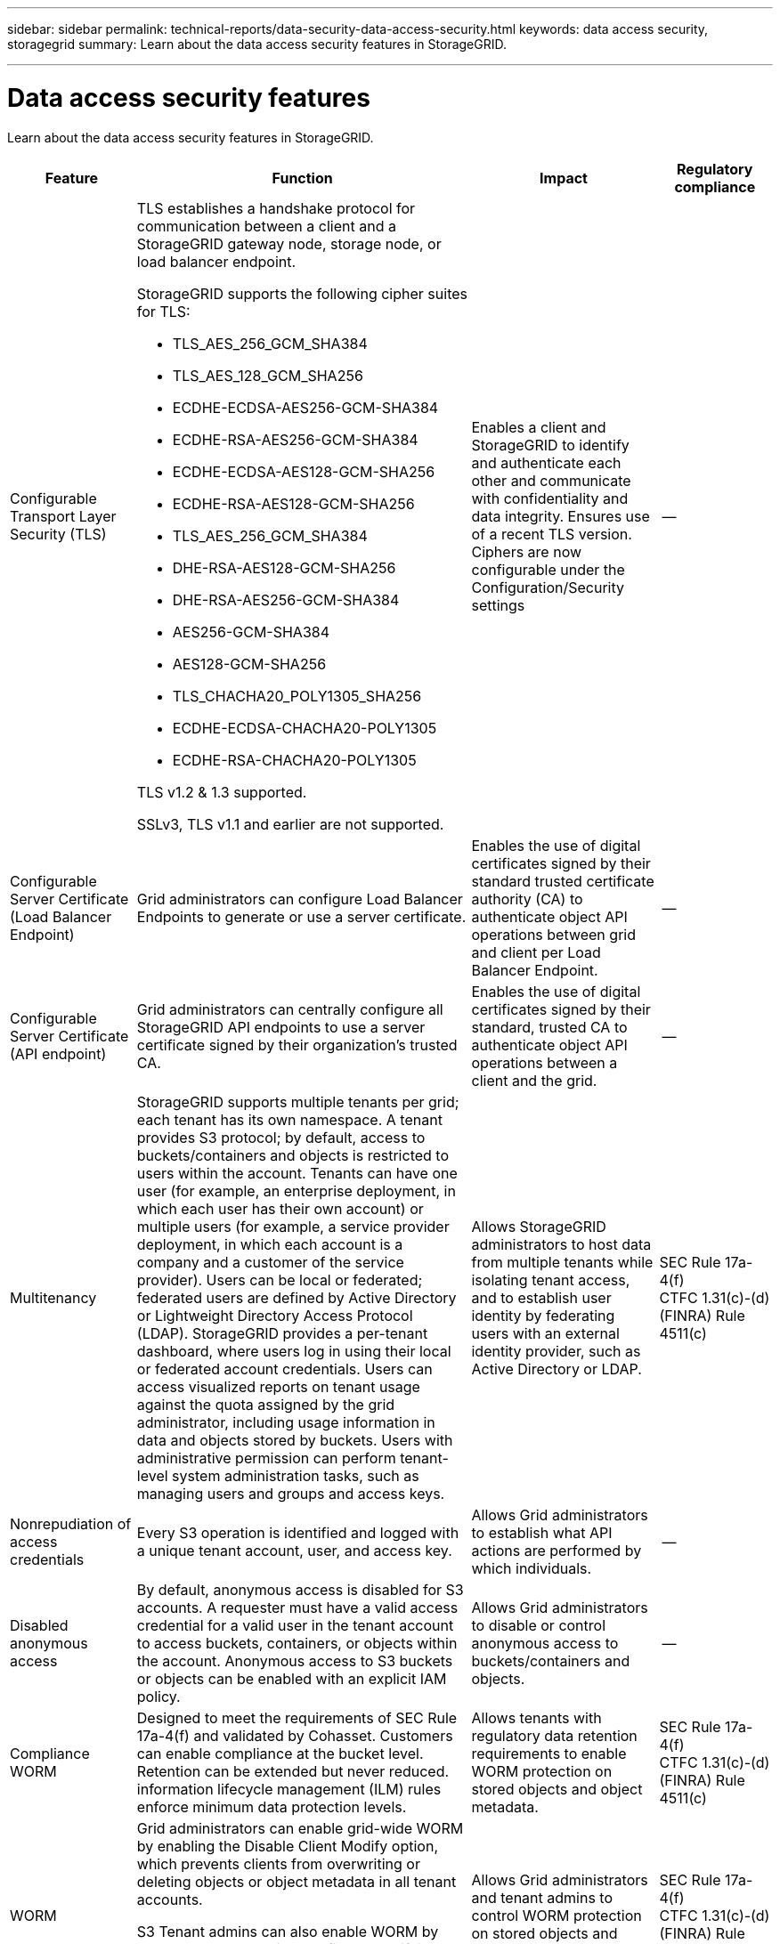 ---
sidebar: sidebar
permalink: technical-reports/data-security-data-access-security.html
keywords: data access security, storagegrid
summary: Learn about the data access security features in StorageGRID.

---

= Data access security features
:hardbreaks:
:nofooter:
:icons: font
:linkattrs:
:imagesdir: ../media/

[.lead]
Learn about the data access security features in StorageGRID.

[cols="20,30a,30,20"*,options="header"]
|===
|Feature
|Function
|Impact
|Regulatory compliance

|Configurable Transport Layer Security (TLS)
|TLS establishes a handshake protocol for communication between a client and a StorageGRID gateway node, storage node, or load balancer endpoint.

StorageGRID supports the following cipher suites for TLS:

* TLS_AES_256_GCM_SHA384
* TLS_AES_128_GCM_SHA256
* ECDHE-ECDSA-AES256-GCM-SHA384
* ECDHE-RSA-AES256-GCM-SHA384
* ECDHE-ECDSA-AES128-GCM-SHA256
* ECDHE-RSA-AES128-GCM-SHA256
* TLS_AES_256_GCM_SHA384
* DHE-RSA-AES128-GCM-SHA256
* DHE-RSA-AES256-GCM-SHA384
* AES256-GCM-SHA384
* AES128-GCM-SHA256
* TLS_CHACHA20_POLY1305_SHA256
* ECDHE-ECDSA-CHACHA20-POLY1305
* ECDHE-RSA-CHACHA20-POLY1305

TLS v1.2 & 1.3 supported.

SSLv3, TLS v1.1 and earlier are not supported.
|Enables a client and StorageGRID to identify and authenticate each other and communicate with confidentiality and data integrity. Ensures use of a recent TLS version. Ciphers are now configurable under the Configuration/Security settings
|--

|Configurable Server Certificate (Load Balancer Endpoint)
|Grid administrators can configure Load Balancer Endpoints to generate or use a server certificate.
|Enables the use of digital certificates signed by their standard trusted certificate authority (CA) to authenticate object API operations between grid and client per Load Balancer Endpoint.
|--

|Configurable Server Certificate (API endpoint)
|Grid administrators can centrally configure all StorageGRID API endpoints to use a server certificate signed by their organization’s trusted CA.
|Enables the use of digital certificates signed by their standard, trusted CA to authenticate object API operations between a client and the grid.
|--

|Multitenancy
|StorageGRID supports multiple tenants per grid; each tenant has its own namespace. A tenant provides S3 protocol; by default, access to buckets/containers and objects is restricted to users within the account. Tenants can have one user (for example, an enterprise deployment, in which each user has their own account) or multiple users (for example, a service provider deployment, in which each account is a company and a customer of the service provider). Users can be local or federated; federated users are defined by Active Directory or Lightweight Directory Access Protocol (LDAP). StorageGRID provides a per-tenant dashboard, where users log in using their local or federated account credentials. Users can access visualized reports on tenant usage against the quota assigned by the grid administrator, including usage information in data and objects stored by buckets. Users with administrative permission can perform tenant-level system administration tasks, such as managing users and groups and access keys.
|Allows StorageGRID administrators to host data from multiple tenants while isolating tenant access, and to establish user identity by federating users with an external identity provider, such as Active Directory or LDAP.
|SEC Rule 17a-4(f)
CTFC 1.31(c)-(d)
(FINRA) Rule 4511(c)

|Nonrepudiation of access credentials
|Every S3 operation is identified and logged with a unique tenant account, user, and access key.
|Allows Grid administrators to establish what API actions are performed by which individuals.
|--

|Disabled anonymous access
|By default, anonymous access is disabled for S3 accounts. A requester must have a valid access credential for a valid user in the tenant account to access buckets, containers, or objects within the account. Anonymous access to S3 buckets or objects can be enabled with an explicit IAM policy.
|Allows Grid administrators to disable or control anonymous access to buckets/containers and objects.
|--

|Compliance WORM
|Designed to meet the requirements of SEC Rule 17a-4(f) and validated by Cohasset. Customers can enable compliance at the bucket level. Retention can be extended but never reduced. information lifecycle management (ILM) rules enforce minimum data protection levels.
|Allows tenants with regulatory data retention requirements to enable WORM protection on stored objects and object metadata.
|SEC Rule 17a-4(f)
CTFC 1.31(c)-(d)
(FINRA) Rule 4511(c)

|WORM
|Grid administrators can enable grid-wide WORM by enabling the Disable Client Modify option, which prevents clients from overwriting or deleting objects or object metadata in all tenant accounts.

S3 Tenant admins can also enable WORM by tenant, bucket, or object prefix by specifying IAM policy, which includes the custom S3: PutOverwriteObject permission for object and metadata overwrite.
|Allows Grid administrators and tenant admins to control WORM protection on stored objects and object metadata.
|SEC Rule 17a-4(f)
CTFC 1.31(c)-(d)
(FINRA) Rule 4511(c)

|KMS host server encryption key management
|Grid administrators can configure one or more external key management servers (KMS) in the Grid Manager to provide encryption keys to StorageGRID services and storage appliances. Each KMS host server or KMS host server cluster uses the Key Management Interoperability Protocol (KMIP) to provide an encryption key to the appliance nodes at the associated StorageGRID site.
|Data-at-rest encryption is achieved. After the appliance volumes are encrypted, you cannot access any data on the appliance unless the node can communicate with the KMS host server.
|SEC Rule 17a-4(f)
CTFC 1.31(c)-(d)
(FINRA) Rule 4511(c)

|Automated failover
|StorageGRID provides built-in redundancy and automated failover. Access to tenant accounts, buckets, and objects can continue even if there are multiple failures, from disks or nodes to entire sites. StorageGRID is resource-aware and automatically redirects requests to available nodes and data locations. StorageGRID sites can even operate in islanded mode; if a WAN outage disconnects a site from the rest of the system, reads and writes can continue with local resources, and replication resumes automatically when the WAN is restored.
|Enables Grid administrators to address uptime, SLA, and other contractual obligations and to implement business continuity plans.
|--

4+a|*S3-specific data access security features*

|AWS Signature Version 2 and Version 4
|Signing API requests provides authentication for S3 API operations. Amazon supports two versions of Signature Version 2 and Version 4. The signing process verifies the identity of the requester, protects data in transit, and protects against potential replay attacks.
|Aligns with AWS recommendation for Signature Version 4 and enables backward compatibility with older applications with Signature Version 2.
|--

|S3 Object Lock
|The S3 Object Lock feature in StorageGRID is an object-protection solution that is equivalent to S3 Object Lock in Amazon S3.
|Allows tenants to create buckets with S3 Object Lock enabled to comply with regulations that require certain objects to be retained for a fixed amount of time or indefinitely.
|SEC Rule 17a-4(f)
CTFC 1.31(c)-(d)
(FINRA) Rule 4511(c)

|Secured storage of S3 credentials
|S3 access keys are stored in a format that is protected by a password hashing function (SHA-2).
|Enables secure storage of access keys by a combination of key length (a 10^31^ randomly generated number) and a password hashing algorithm.
|--

|Time-bound S3 access keys
|When creating an S3 access key for a user, customers can set an expiration date and time on the access key.
|Gives Grid administrators the option to provision temporary S3 access keys.
|--

|Multiple access keys per user account
|StorageGRID enables multiple access keys to be created and simultaneously active for a user account. Because each API action is logged with a tenant user account and access key, nonrepudiation is preserved despite multiple keys being active.
|Enables clients to non-disruptively rotate access keys and allows each client to have its own key, discouraging key sharing across clients.
|--

|S3 IAM access policy
|StorageGRID supports S3 IAM policies, enabling Grid administrators to specify granular access control by tenant, bucket, or object prefix. StorageGRID also supports IAM policy conditions and variables, allowing more dynamic access control policies.
|Allows Grid administrators to specify access control by user groups for the whole tenant; also enables tenant users to specify access control for their own buckets and objects.
|--

|S3 Security Token Service API AssumeRole 
|StorageGRID supports the S3 STS API AssumeRole to provide temporary security credentials (access key ID, secret access key, session token) with downscoped permissions and limited duration.
Inline session policies to further restrict permissions during the session are supported as part of the AssumeRole API.
|Allows Tenant administrators to provide secure temporary access to object data.
|--

|Simple Notification Service
|StorageGRID supports sending notification on object access.
The following event types are supported:

* s3:ObjectCreated:
* s3:ObjectCreated:Put
* s3:ObjectCreated:Post
* s3:ObjectCreated:Copy
* s3:ObjectCreated:CompleteMultipartUpload
* s3:ObjectRemoved:
* s3:ObjectRemoved:Delete
* s3:ObjectRemoved:DeleteMarkerCreated
* s3:ObjectRestore:Post
|Allows Tenant administrators to monitor access to objects
|--

|Server-side encryption with StorageGRID-managed keys (SSE)
|StorageGRID supports SSE, allowing multitenant protection of data at rest with encryption keys managed by StorageGRID.
|Enables tenants to encrypt objects.

Encryption key is required to write and retrieve these objects.
|SEC Rule 17a-4(f)
CTFC 1.31(c)-(d)
(FINRA) Rule 4511(c)

|Server-side encryption with customer-provided encryption keys (SSE-C)
|StorageGRID supports SSE-C, enabling multitenant protection of data at rest with encryption keys managed by the client.

Although StorageGRID manages all object encryption and decryption operations, with SSE-C, the client must manage the encryption keys themselves.
|Enables clients to encrypt objects with keys they control.

Encryption key is required to write and retrieve these objects.
|SEC Rule 17a-4(f)
CTFC 1.31(c)-(d)
(FINRA) Rule 4511(c)

|===



